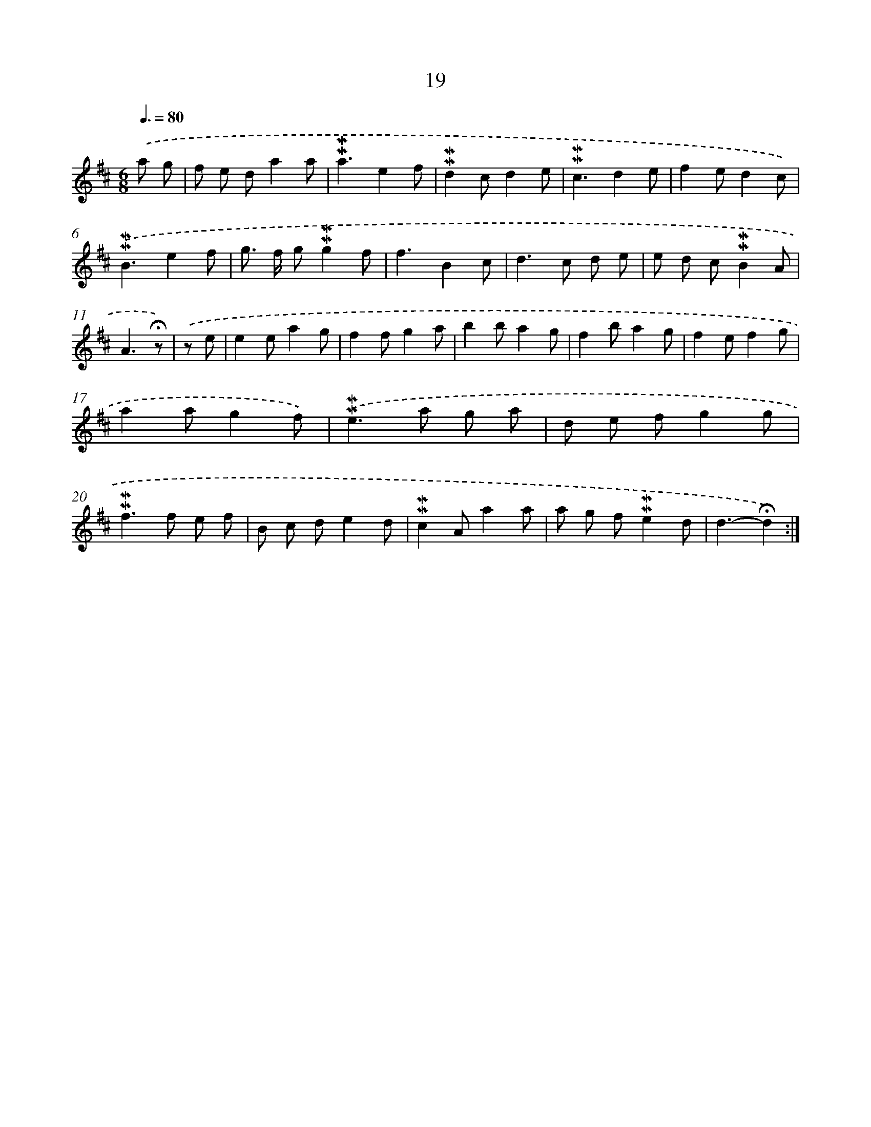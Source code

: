 X: 10260
T: 19
%%abc-version 2.0
%%abcx-abcm2ps-target-version 5.9.1 (29 Sep 2008)
%%abc-creator hum2abc beta
%%abcx-conversion-date 2018/11/01 14:37:03
%%humdrum-veritas 1245448806
%%humdrum-veritas-data 2415598013
%%continueall 1
%%barnumbers 0
L: 1/8
M: 6/8
Q: 3/8=80
K: D clef=treble
.('a g [I:setbarnb 1]|
f e da2a |
!mordent!!mordent!a3e2f |
!mordent!!mordent!d2cd2e |
!mordent!!mordent!c3d2e |
f2ed2c) |
.('!mordent!!mordent!B3e2f |
g> f g!mordent!!mordent!g2f |
f3B2c |
d2>c2 d e |
e d c!mordent!!mordent!B2A |
A3!fermata!z) |
.('z e [I:setbarnb 12]|
e2ea2g |
f2fg2a |
b2ba2g |
f2ba2g |
f2ef2g |
a2ag2f) |
.('!mordent!!mordent!e2>a2 g a |
d e fg2g |
!mordent!!mordent!f2>f2 e f |
B c de2d |
!mordent!!mordent!c2Aa2a |
a g f!mordent!!mordent!e2d |
d3-!fermata!d2) :|]
